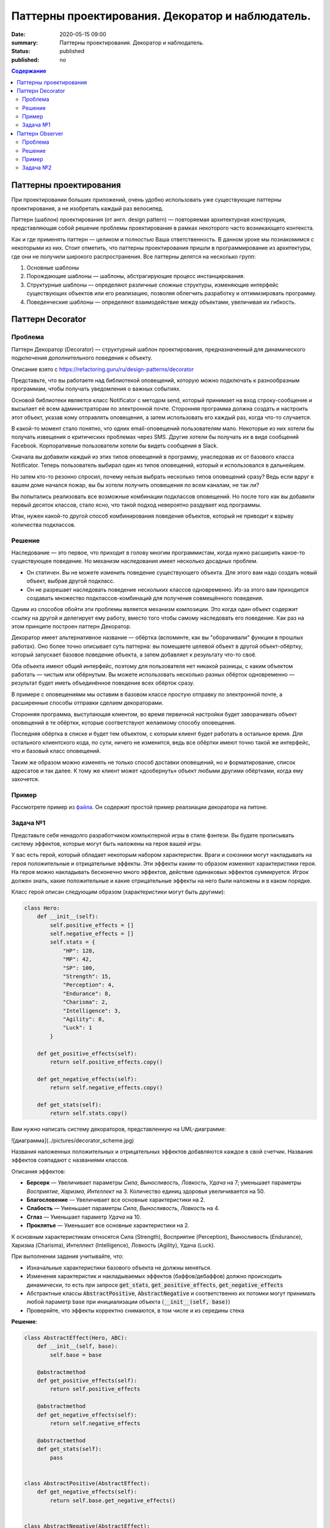 Паттерны проектирования. Декоратор и наблюдатель.
#################################################

:date: 2020-05-15 09:00
:summary: Паттерны проектирования. Декоратор и наблюдатель.
:status: published
:published: no

.. default-role:: code

.. contents:: Содержание

.. role:: python(code)
   :language: python

.. table_of_contest

Паттерны проектирования
=======================

При проектировании больших приложений, очень удобно использовать уже существующие паттерны проектирования, а не изобретать каждый раз велосипед.

Паттерн (шаблон) проектирования (от англ. design pattern) — повторяемая архитектурная конструкция, представляющая собой решение проблемы проектирования в рамках некоторого часто возникающего контекста.

Как и где применять паттерн — целиком и полностью Ваша ответственность. В данном уроке мы познакомимся с некоторыми из них. Стоит отметить, что паттерны проектирования пришли в программирование из архитектуры, где они не получили широкого распространения. Все паттерны делятся на несколько групп:

#. Основные шаблоны
#. Порождающие шаблоны — шаблоны, абстрагирующие процесс инстанцирования.
#. Структурные шаблоны — определяют различные сложные структуры, изменяющие интерфейс существующих объектов или его реализацию, позволяя облегчить разработку и оптимизировать программу.
#. Поведенческие шаблоны — определяют взаимодействие между объектами, увеличивая их гибкость.

Паттерн Decorator
=================

Проблема
-----------------
Паттерн Декоратор (Decorator) — структурный шаблон проектирования, предназначенный для динамического подключения дополнительного поведения к объекту.

Описание взято с https://refactoring.guru/ru/design-patterns/decorator

Представьте, что вы работаете над библиотекой оповещений, которую можно подключать к разнообразным программам, чтобы получать уведомления о важных событиях.

Основой библиотеки является класс Notificator с методом send, который принимает на вход строку-сообщение и высылает её всем администраторам по электронной почте. Сторонняя программа должна создать и настроить этот объект, указав кому отправлять оповещения, а затем использовать его каждый раз, когда что-то случается.

.. image:: https://refactoring.guru/images/patterns/diagrams/decorator/problem1-ru.png
   :width: 560
   :align: center

В какой-то момент стало понятно, что одних email-оповещений пользователям мало. Некоторые из них хотели бы получать извещения о критических проблемах через SMS. Другие хотели бы получать их в виде сообщений Facebook. Корпоративные пользователи хотели бы видеть сообщения в Slack.

.. image:: https://refactoring.guru/images/patterns/diagrams/decorator/problem2.png
   :width: 480
   :align: center


Сначала вы добавили каждый из этих типов оповещений в программу, унаследовав их от базового класса Notificator. Теперь пользователь выбирал один из типов оповещений, который и использовался в дальнейшем.

Но затем кто-то резонно спросил, почему нельзя выбрать несколько типов оповещений сразу? Ведь если вдруг в вашем доме начался пожар, вы бы хотели получить оповещения по всем каналам, не так ли?

Вы попытались реализовать все возможные комбинации подклассов оповещений. Но после того как вы добавили первый десяток классов, стало ясно, что такой подход невероятно раздувает код программы.

.. image:: https://refactoring.guru/images/patterns/diagrams/decorator/problem3.png
   :width: 630
   :align: center

Итак, нужен какой-то другой способ комбинирования поведения объектов, который не приводит к взрыву количества подклассов.

Решение
-----------------

Наследование — это первое, что приходит в голову многим программистам, когда нужно расширить какое-то существующее поведение. Но механизм наследования имеет несколько досадных проблем.

- Он статичен. Вы не можете изменить поведение существующего объекта. Для этого вам надо создать новый объект, выбрав другой подкласс.
- Он не разрешает наследовать поведение нескольких классов одновременно. Из-за этого вам приходится создавать множество подклассов-комбинаций для получения совмещённого поведения.

Одним из способов обойти эти проблемы является механизм композиции. Это когда один объект содержит ссылку на другой и делегирует ему работу, вместо того чтобы самому наследовать его поведение. Как раз на этом принципе построен паттерн Декоратор.

Декоратор имеет альтернативное название — обёртка (вспоминте, как вы "оборачивали" функции в прошлых работах). Оно более точно описывает суть паттерна: вы помещаете целевой объект в другой объект-обёртку, который запускает базовое поведение объекта, а затем добавляет к результату что-то своё.

Оба объекта имеют общий интерфейс, поэтому для пользователя нет никакой разницы, с каким объектом работать — чистым или обёрнутым. Вы можете использовать несколько разных обёрток одновременно — результат будет иметь объединённое поведение всех обёрток сразу.

В примере с оповещениями мы оставим в базовом классе простую отправку по электронной почте, а расширенные способы отправки сделаем декораторами.

.. image:: https://refactoring.guru/images/patterns/diagrams/decorator/solution2.png
   :width: 640
   :align: center

Сторонняя программа, выступающая клиентом, во время первичной настройки будет заворачивать объект оповещений в те обёртки, которые соответствуют желаемому способу оповещения.

Последняя обёртка в списке и будет тем объектом, с которым клиент будет работать в остальное время. Для остального клиентского кода, по сути, ничего не изменится, ведь все обёртки имеют точно такой же интерфейс, что и базовый класс оповещений.

Таким же образом можно изменять не только способ доставки оповещений, но и форматирование, список адресатов и так далее. К тому же клиент может «дообернуть» объект любыми другими обёртками, когда ему захочется.

Пример
-----------------
Рассмотрете пример из `файла`__. Он содержит простой пример реалзиации декоратора на питоне.

.. __: {filename}/code/lab13/decorator.ipynb


Задача №1
---------

Представьте себя ненадолго разработчиком компьютерной игры в стиле фэнтези.
Вы будете прописывать систему эффектов, которые могут быть наложены на героя вашей игры.

У вас есть герой, который обладает некоторым набором характеристик. Враги и союзники могут накладывать на героя положительные и отрицательные эффекты. Эти эффекты каким-то образом изменяют характеристики героя. На героя можно накладывать бесконечно много эффектов, действие одинаковых эффектов суммируется. Игрок должен знать, какие положительные и какие отрицательные эффекты на него были наложены и в каком порядке.

Класс герой описан следующим образом (характеристики могут быть другими):

.. code-block:: python

    class Hero:
        def __init__(self):
            self.positive_effects = []
            self.negative_effects = []            
            self.stats = {
                "HP": 128,
                "MP": 42,
                "SP": 100,
                "Strength": 15,
                "Perception": 4,
                "Endurance": 8,
                "Charisma": 2,
                "Intelligence": 3,
                "Agility": 8,
                "Luck": 1
            } 
            
        def get_positive_effects(self):
            return self.positive_effects.copy()
        
        def get_negative_effects(self):
            return self.negative_effects.copy()
        
        def get_stats(self):
            return self.stats.copy()

Вам нужно написать систему декораторов, представленную на UML-диаграмме:

![диаграмма](../pictures/decorator_scheme.jpg)

Названия наложенных положительных и отрицательных эффектов добавляются каждое в свой счетчик. Названия эффектов совпадают с названиями классов.

Описания эффектов:

- **Берсерк** — Увеличивает параметры *Сила*, *Выносливость*, *Ловкость*, *Удача* на 7; уменьшает параметры *Восприятие*, *Харизма*, *Интеллект* на 3. Количество единиц здоровья увеличивается на 50.
- **Благословение** — Увеличивает все основные характеристики на 2.
- **Слабость** — Уменьшает параметры *Сила*, *Выносливость*, *Ловкость* на 4.
- **Сглаз** — Уменьшает параметр *Удача* на 10.
- **Проклятье** — Уменьшает все основные характеристики на 2.
К основным характеристикам относятся Сила (Strength), Восприятие (Perception), Выносливость (Endurance), Харизма (Charisma), Интеллект (Intelligence), Ловкость (Agility), Удача (Luck).

При выполнении задания учитывайте, что:

- Изначальные характеристики базового объекта не должны меняться.
- Изменения характеристик и накладываемых эффектов (баффов/дебаффов) должно происходить динамически, то есть при запросе `get_stats`, `get_positive_effects`, `get_negative_effects`
- Абстрактные классы `AbstractPositive`, `AbstractNegative` и соответственно их потомки могут принимать любой параметр base при инициализации объекта (`__init__(self, base)`)
- Проверяйте, что эффекты корректно снимаются, в том числе и из середины стека

**Решение**:

.. code-block:: python

    class AbstractEffect(Hero, ABC):
        def __init__(self, base):
            self.base = base

        @abstractmethod
        def get_positive_effects(self):
            return self.positive_effects

        @abstractmethod
        def get_negative_effects(self):
            return self.negative_effects

        @abstractmethod
        def get_stats(self):
            pass


    class AbstractPositive(AbstractEffect):
        def get_negative_effects(self):
            return self.base.get_negative_effects()


    class AbstractNegative(AbstractEffect):    
        def get_positive_effects(self):
            return self.base.get_positive_effects()


    class Berserk(AbstractPositive):    
        def get_stats(self):
            stats = self.base.get_stats()
            stats["HP"] += 50
            stats["Strength"] += 7
            stats["Endurance"] += 7
            stats["Agility"] += 7
            stats["Luck"] += 7
            stats["Perception"] -= 3
            stats["Charisma"] -= 3
            stats["Intelligence"] -= 3
            return stats

        def get_positive_effects(self):
            return self.base.get_positive_effects() + ["Berserk"]


    class Blessing(AbstractPositive):    
        def get_stats(self):
            stats = self.base.get_stats()
            stats["Strength"] += 2
            stats["Endurance"] += 2
            stats["Agility"] += 2
            stats["Luck"] += 2
            stats["Perception"] += 2
            stats["Charisma"] += 2
            stats["Intelligence"] += 2
            return stats

        def get_positive_effects(self):
            return self.base.get_positive_effects() + ["Blessing"]


    class Weakness(AbstractNegative):    
        def get_stats(self):
            stats = self.base.get_stats()
            stats["Strength"] -= 4
            stats["Endurance"] -= 4
            stats["Agility"] -= 4
            return stats

        def get_negative_effects(self):
            return self.base.get_negative_effects() + ["Weakness"]


    class Curse(AbstractNegative):
        def get_stats(self):
            stats = self.base.get_stats()
            stats["Strength"] -= 2
            stats["Endurance"] -= 2
            stats["Agility"] -= 2
            stats["Luck"] -= 2
            stats["Perception"] -= 2
            stats["Charisma"] -= 2
            stats["Intelligence"] -= 2
            return stats

        def get_negative_effects(self):
            return self.base.get_negative_effects() + ["Curse"]


    class EvilEye(AbstractNegative):
        def get_stats(self):
            stats = self.base.get_stats()
            stats["Luck"] -= 10
            return stats

        def get_negative_effects(self):
            return self.base.get_negative_effects() + ["EvilEye"]



Паттерн Observer 
=================

Паттерн Наблюдатель (Observer) — это поведенческий паттерн проектирования, который создаёт механизм подписки, позволяющий одним объектам следить и реагировать на события, происходящие в других объектах.

Проблема
-----------------

Представьте, что вы имеете два объекта: Покупатель и Магазин. В магазин вот-вот должны завезти новый товар, который интересен покупателю.

Покупатель может каждый день ходить в магазин, чтобы проверить наличие товара. Но при этом он будет злиться, без толку тратя своё драгоценное время.

.. image:: https://refactoring.guru/images/patterns/content/observer/observer-comic-1.png
   :width: 600
   :align: center

С другой стороны, магазин может разослать спам каждому своему покупателю. Многих это расстроит, так как товар специфический, и не всем он нужен.

Получается конфликт: либо покупатель тратит время на периодические проверки, либо магазин тратит ресурсы на бесполезные оповещения.

Решение
-----------------

Давайте называть Издателями те объекты, которые содержат важное или интересное для других состояние. Остальные объекты, которые хотят отслеживать изменения этого состояния, назовём Подписчиками.

Паттерн Наблюдатель предлагает хранить внутри объекта издателя список ссылок на объекты подписчиков, причём издатель не должен вести список подписки самостоятельно. Он предоставит методы, с помощью которых подписчики могли бы добавлять или убирать себя из списка.

.. image:: https://refactoring.guru/images/patterns/diagrams/observer/solution1-ru.png
   :width: 470
   :align: center

Теперь самое интересное. Когда в издателе будет происходить важное событие, он будет проходиться по списку подписчиков и оповещать их об этом, вызывая определённый метод объектов-подписчиков.

Издателю безразлично, какой класс будет иметь тот или иной подписчик, так как все они должны следовать общему интерфейсу и иметь единый метод оповещения.

.. image:: https://refactoring.guru/images/patterns/diagrams/observer/solution2-ru.png
   :width: 460
   :align: center

Увидев, как складно всё работает, вы можете выделить общий интерфейс, описывающий методы подписки и отписки, и для всех издателей. После этого подписчики смогут работать с разными типами издателей, а также получать оповещения от них через один и тот же метод.

Пример
-----------------
Рассмотрете пример из `файла`__. Он содержит простой пример реалзиации декоратора на питоне.

.. __: {filename}/code/lab13/Observer.ipynb


Задача №2
-------------

ППродолжая работу над игрой, вы добрались до системы достижений. Иногда игре нужно наградить игрока за то, что он достигает определенного результата в игре. Это может быть, например, прохождение всех заданий в игре, достижение определенного уровня, совершение какого-то сложного действия и т.д.

У каждой игры есть движок и интерфейс пользователя. Это два компонента, которые работают параллельно и взаимодействуют друг с другом. Достижения генерируются движком игры, а отображаются пользовательским интерфейсом. Кроме того, на современных игровых площадках, таких как Steam, Google Play, также отображаются достижения, полученные игроком. Для этого применяется как раз паттерн Наблюдатель.

У вас есть движок Engine, который может создавать уведомления о достижениях. Вам необходимо написать обертку над движком, которая будет иметь возможность подписывать наблюдателей и рассылать им уведомления, а также иерархию наблюдателей. В иерархию наблюдателей должны входить абстрактный наблюдатель, `AbstractObserver`, от которого унаследованы 2 наблюдателя `ShortNotificationPrinter` и `FullNotificationPrinter`. Первый из них составляет множество названий полученных достижений, второй составляет список достижений в том порядке, в котором они даны в системе. Имейте в виду, что каждое достижение должно быть учтено только один раз.

Иерархия классов приведена на следующей UML диаграмме:

![observer](../pictures/observer_scheme.jpg)

Пример достижения, которое генерирует движок:

.. code-block:: python

    {"title": "Покоритель", "text": "Дается при выполнении всех заданий в игре"}

Метод `update` не должен возвращать никаких значений, он должен только изменять переменную `achievements`.

Класс `Engine` реализовывать не нужно!

**Решение**:
.. code-block:: python

    from abc import ABC, abstractmethod


    class ObservableEngine(Engine):
        def __init__(self):
            self.__subscribers = set()

        def subscribe(self, subscriber):
            self.__subscribers.add(subscriber)

        def unsubscribe(self, subscriber):
            self.__subscribers.remove(subscriber)

        def notify(self, message):
            for subscriber in self.__subscribers:
                subscriber.update(message)


    class AbstractObserver(ABC):
        @abstractmethod
        def update(self, message):
            pass


    class ShortNotificationPrinter(AbstractObserver):
        def __init__(self):
            self.achievements = set()

        def update(self, message):
            self.achievements.add(message['title'])


    class FullNotificationPrinter(AbstractObserver):
        def __init__(self):
            self.achievements = list()

        def update(self, message):
            if message not in self.achievements:
                self.achievements.append(message)

